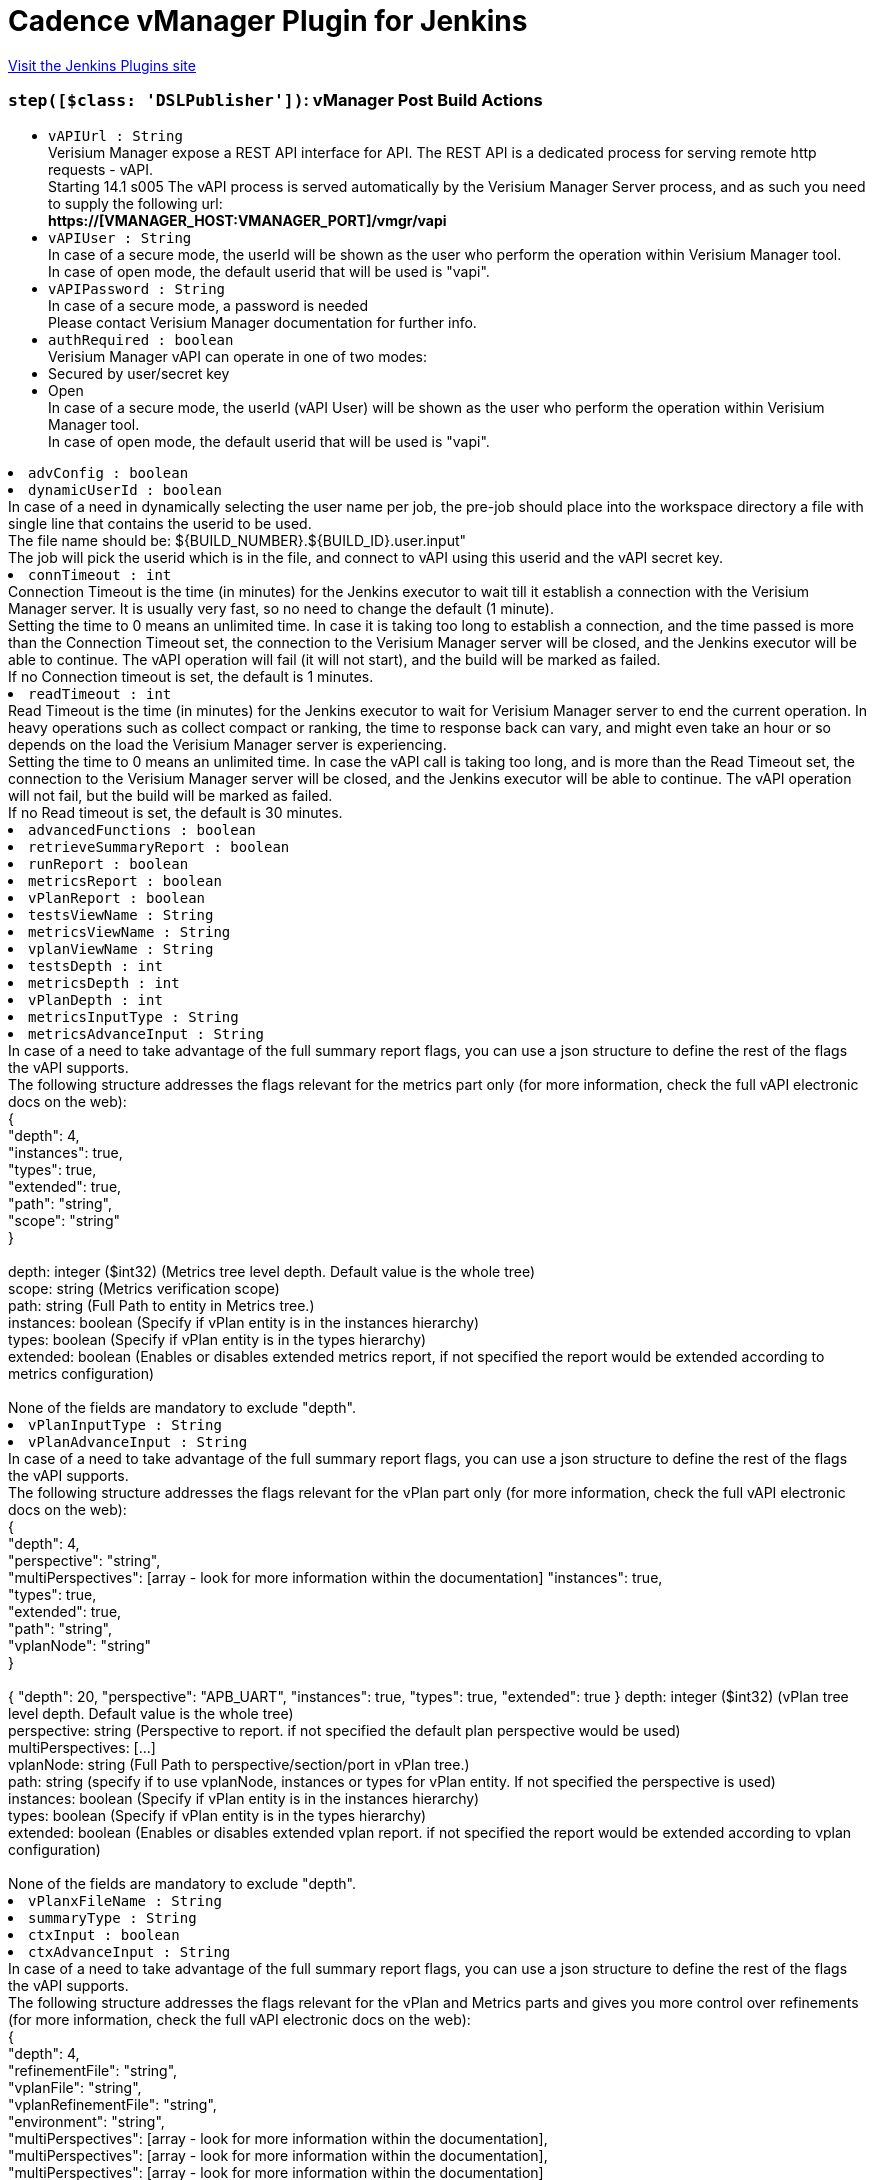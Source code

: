 = Cadence vManager Plugin for Jenkins
:page-layout: pipelinesteps

:notitle:
:description:
:author:
:email: jenkinsci-users@googlegroups.com
:sectanchors:
:toc: left
:compat-mode!:


++++
<a href="https://plugins.jenkins.io/vmanager-plugin">Visit the Jenkins Plugins site</a>
++++


=== `step([$class: 'DSLPublisher'])`: vManager Post Build Actions
++++
<ul><li><code>vAPIUrl : String</code>
<div><div>
 Verisium Manager expose a REST API interface for API. The REST API is a dedicated process for serving remote http requests - vAPI.
 <br>
  Starting 14.1 s005 The vAPI process is served automatically by the Verisium Manager Server process, and as such you need to supply the following url:
 <br><strong>https://[VMANAGER_HOST:VMANAGER_PORT]/vmgr/vapi</strong>
 <br>
</div></div>

</li>
<li><code>vAPIUser : String</code>
<div><div>
 In case of a secure mode, the userId will be shown as the user who perform the operation within Verisium Manager tool.
 <br>
  In case of open mode, the default userid that will be used is "vapi".
 <br>
</div></div>

</li>
<li><code>vAPIPassword : String</code>
<div><div>
 In case of a secure mode, a password is needed
 <br>
  Please contact Verisium Manager documentation for further info.
 <br>
</div></div>

</li>
<li><code>authRequired : boolean</code>
<div><div>
 Verisium Manager vAPI can operate in one of two modes:
 <br>
 <li>Secured by user/secret key</li>
 <li>Open</li> In case of a secure mode, the userId (vAPI User) will be shown as the user who perform the operation within Verisium Manager tool.
 <br>
  In case of open mode, the default userid that will be used is "vapi".
 <br>
</div></div>

</li>
<li><code>advConfig : boolean</code>
</li>
<li><code>dynamicUserId : boolean</code>
<div><div>
 In case of a need in dynamically selecting the user name per job, the pre-job should place into the workspace directory a file with single line that contains the userid to be used.
 <br>
  The file name should be: ${BUILD_NUMBER}.${BUILD_ID}.user.input"
 <br>
  The job will pick the userid which is in the file, and connect to vAPI using this userid and the vAPI secret key.
</div></div>

</li>
<li><code>connTimeout : int</code>
<div><div>
 Connection Timeout is the time (in minutes) for the Jenkins executor to wait till it establish a connection with the Verisium Manager server. It is usually very fast, so no need to change the default (1 minute).
 <br>
  Setting the time to 0 means an unlimited time. In case it is taking too long to establish a connection, and the time passed is more than the Connection Timeout set, the connection to the Verisium Manager server will be closed, and the Jenkins executor will be able to continue. The vAPI operation will fail (it will not start), and the build will be marked as failed.
 <br>
  If no Connection timeout is set, the default is 1 minutes.
</div></div>

</li>
<li><code>readTimeout : int</code>
<div><div>
 Read Timeout is the time (in minutes) for the Jenkins executor to wait for Verisium Manager server to end the current operation. In heavy operations such as collect compact or ranking, the time to response back can vary, and might even take an hour or so depends on the load the Verisium Manager server is experiencing. 
 <br>
  Setting the time to 0 means an unlimited time. In case the vAPI call is taking too long, and is more than the Read Timeout set, the connection to the Verisium Manager server will be closed, and the Jenkins executor will be able to continue. The vAPI operation will not fail, but the build will be marked as failed.
 <br>
  If no Read timeout is set, the default is 30 minutes.
</div></div>

</li>
<li><code>advancedFunctions : boolean</code>
</li>
<li><code>retrieveSummaryReport : boolean</code>
</li>
<li><code>runReport : boolean</code>
</li>
<li><code>metricsReport : boolean</code>
</li>
<li><code>vPlanReport : boolean</code>
</li>
<li><code>testsViewName : String</code>
</li>
<li><code>metricsViewName : String</code>
</li>
<li><code>vplanViewName : String</code>
</li>
<li><code>testsDepth : int</code>
</li>
<li><code>metricsDepth : int</code>
</li>
<li><code>vPlanDepth : int</code>
</li>
<li><code>metricsInputType : String</code>
</li>
<li><code>metricsAdvanceInput : String</code>
<div><div>
 In case of a need to take advantage of the full summary report flags, you can use a json structure to define the rest of the flags the vAPI supports.
 <br>
  The following structure addresses the flags relevant for the metrics part only (for more information, check the full vAPI electronic docs on the web):
 <br>
  {
 <br>
  "depth": 4,
 <br>
  "instances": true,
 <br>
  "types": true,
 <br>
  "extended": true,
 <br>
  "path": "string",
 <br>
  "scope": "string"
 <br>
  }
 <br>
 <br>
  depth: integer ($int32) (Metrics tree level depth. Default value is the whole tree)
 <br>
  scope: string (Metrics verification scope)
 <br>
  path: string (Full Path to entity in Metrics tree.)
 <br>
  instances: boolean (Specify if vPlan entity is in the instances hierarchy)
 <br>
  types: boolean (Specify if vPlan entity is in the types hierarchy)
 <br>
  extended: boolean (Enables or disables extended metrics report, if not specified the report would be extended according to metrics configuration)
 <br>
 <br>
  None of the fields are mandatory to exclude "depth".
</div></div>

</li>
<li><code>vPlanInputType : String</code>
</li>
<li><code>vPlanAdvanceInput : String</code>
<div><div>
 In case of a need to take advantage of the full summary report flags, you can use a json structure to define the rest of the flags the vAPI supports.
 <br>
  The following structure addresses the flags relevant for the vPlan part only (for more information, check the full vAPI electronic docs on the web):
 <br>
  {
 <br>
  "depth": 4,
 <br>
  "perspective": "string",
 <br>
  "multiPerspectives": [array - look for more information within the documentation] "instances": true,
 <br>
  "types": true,
 <br>
  "extended": true,
 <br>
  "path": "string",
 <br>
  "vplanNode": "string"
 <br>
  }
 <br>
 <br>
  { "depth": 20, "perspective": "APB_UART", "instances": true, "types": true, "extended": true } depth: integer ($int32) (vPlan tree level depth. Default value is the whole tree)
 <br>
  perspective: string (Perspective to report. if not specified the default plan perspective would be used)
 <br>
  multiPerspectives: [...]
 <br>
  vplanNode: string (Full Path to perspective/section/port in vPlan tree.)
 <br>
  path: string (specify if to use vplanNode, instances or types for vPlan entity. If not specified the perspective is used)
 <br>
  instances: boolean (Specify if vPlan entity is in the instances hierarchy)
 <br>
  types: boolean (Specify if vPlan entity is in the types hierarchy)
 <br>
  extended: boolean (Enables or disables extended vplan report. if not specified the report would be extended according to vplan configuration)
 <br>
 <br>
  None of the fields are mandatory to exclude "depth".
</div></div>

</li>
<li><code>vPlanxFileName : String</code>
</li>
<li><code>summaryType : String</code>
</li>
<li><code>ctxInput : boolean</code>
</li>
<li><code>ctxAdvanceInput : String</code>
<div><div>
 In case of a need to take advantage of the full summary report flags, you can use a json structure to define the rest of the flags the vAPI supports.
 <br>
  The following structure addresses the flags relevant for the vPlan and Metrics parts and gives you more control over refinements (for more information, check the full vAPI electronic docs on the web):
 <br>
  {
 <br>
  "depth": 4,
 <br>
  "refinementFile": "string",
 <br>
  "vplanFile": "string",
 <br>
  "vplanRefinementFile": "string",
 <br>
  "environment": "string",
 <br>
  "multiPerspectives": [array - look for more information within the documentation],
 <br>
  "multiPerspectives": [array - look for more information within the documentation],
 <br>
  "multiPerspectives": [array - look for more information within the documentation]
 <br>
  }
 <br>
 <br>
  None of the fields are mandatory, however - please note that adding "vplanFile" here, will overwrite anything you placed within "vPlanx file name".
 <br>
  ("vPlanx file name" field is not mandatory in case you choose to use the advanced context input)
</div></div>

</li>
<li><code>freeVAPISyntax : String</code>
<div><div>
 In case of a need in taking full control over the vAPI parameters of the summary report, the pre-job should place into the workspace directory a file with the json input for the /reports/generate-summary-report vAPI.
 <br>
  The input file should be place into the working directory. In case this field is empty, The file name need to be: ${BUILD_NUMBER}.${BUILD_ID}.summary_report.input
 <br>
  Please fill this field only in case, you want to hard code the input file name, to be consist across all builds. 
 <br>
  Please exclude the "rs" section from this json. This plugin will automatically fill in the "rs" based on the sessions launched during the build process.
 <br>
</div></div>

</li>
<li><code>deleteReportSyntaxInputFile : boolean</code>
</li>
<li><code>vManagerVersion : String</code>
</li>
<li><code>sendEmail : boolean</code>
</li>
<li><code>emailList : String</code>
</li>
<li><code>emailType : String</code>
</li>
<li><code>emailInputFile : String</code>
<div><div>
 In case of a need in providing a dynamic list of email addresses, the pre-job should place into the workspace directory a file with the relevant emails, one email address per line (without a comma between).
 <br>
  The input file should be place into the working directory. In case this field is empty, The file name need to be: ${BUILD_NUMBER}.${BUILD_ID}.emails.input
 <br>
  Please fill this field only in case, you want to hard code the input file name, to be consist across all builds. 
 <br>
  Disclaimer: In case you choose to work with the "free vAPI syntax" option, you have the option to supply the list of emails as part of the free vAPI json structure (optionally) - in such cases, this field will be ignored.
 <br>
</div></div>

</li>
<li><code>deleteEmailInputFile : boolean</code>
</li>
<li><code>summaryMode : String</code>
</li>
<li><code>ignoreSSLError : boolean</code>
<div><div>
 This option is only relevant if you choose Verisium Manager Version &lt; 19.09.
 <br>
  If the Verisium Manager version is smaller than 19.09, the report is being retrieved by parsing the html web page of the report generated using http connection.
 <br>
  Since Verisium Manager Web Server is having by default a self-signed certificate, normal http connection will fail to get validated and the connection will get rejected. 
 <br>
  If you replaced the server certificate with a signed one of your own, you can leave it as default. Unless, if you are using the default Verisium Manager installed self-signed certificate - the only way to overcome its SSL validation is to allow the connection from the Jenkins to the Verisium Manager server at the time of the report retrieval only to skip validation.
</div></div>

</li>
<li><code>vAPICredentials : String</code>
</li>
<li><code>credentialType : String</code>
</li>
</ul>


++++
=== `vmanagerLaunch`: Cadence vManager Session Launcher
++++
<ul><li><code>vAPIUrl : String</code>
<div><div>
 Verisium Manager expose a REST API interface for API. The REST API is a dedicated process for serving remote http requests - vAPI.
 <br>
  Starting 14.1 s005 The vAPI process is served automatically by the Verisium Manager Server process, and as such you need to supply the following url:
 <br><strong>https://[VMANAGER_HOST:VMANAGER_PORT]/vmgr/vapi</strong>
 <br>
</div></div>

</li>
<li><code>vAPIUser : String</code>
<div><div>
 In case of a secure mode, the userId will be shown as the user who perform the operation within Verisium Manager tool.
 <br>
  In case of open mode, the default userid that will be used is "vapi".
 <br>
</div></div>

</li>
<li><code>vAPIPassword : String</code>
<div><div>
 In case of a secure mode, a password is needed
 <br>
  Please contact Verisium Manager documentation for further info.
 <br>
</div></div>

</li>
<li><code>executionType : String</code>
</li>
<li><code>vMGRBuildArchive : boolean</code>
</li>
<li><code>vSIFName : String</code>
</li>
<li><code>vSIFInputFile : String</code>
<div><div>
 In case of a need in dynamically selecting the vsif files to get launched per job, the pre-job should place into the workspace directory a file with the full paths of the relevant vsif files to be launched, new line for each additional vsif file.
 <br>
  The input file should be place into the working directory. In case this field is empty, The file name need to be: ${BUILD_NUMBER}.${BUILD_ID}.vsif.input
 <br>
  Please fill this field only in case, you want to hard code the input file name, to be consist across all builds. 
 <br>
  The output of all IDs of the launched sessions can be found at: ${BUILD_NUMBER}.${BUILD_ID}.session_launch.output
 <br>
</div></div>

</li>
<li><code>advConfig : boolean</code> (optional)
</li>
<li><code>archivePassword : String</code> (optional)
</li>
<li><code>archiveUser : String</code> (optional)
</li>
<li><code>attrValues : boolean</code> (optional)
</li>
<li><code>attrValuesFile : String</code> (optional)
<div><div>
 <strong>Supported by Verisium Manager 17.1 and above only</strong>
 <br>
  In case of a need in setting the vsif attribute values, the pre-job should place into the workspace directory a file with a list of relevant attributes and their values (one line per each attribute) in the following format.
 <br>
  Line 1: attribute_name,attribute_value,attribute_type
 <br>
  Line 2: attribute_name,attribute_value,attribute_type
 <br>
 <br>
  attribute type can be 1 of 3:
 <br>
  P_SESSION for session type attributes
 <br>
  P_TEST for test type attributes
 <br>
  P_GROUP for group type attributes
 <br>
  Example:
 <br><strong> home_location,/home/dan/regression,P_SESSION<br>
   owner,dan,P_TEST<br></strong> (Note the comma seperator within the lines. <strong>Do not</strong> place comma at the end of the lines.) 
 <br>
  The input file should be place into the working directory. In case this field is empty, The file name need to be: ${BUILD_NUMBER}.${BUILD_ID}.attr.values.input
 <br>
  Please fill this field only in case, you want to hard code the input file name, to be consist across all builds.
</div></div>

</li>
<li><code>authRequired : boolean</code> (optional)
<div><div>
 Verisium Manager vAPI can operate in one of two modes:
 <br>
 <li>Secured by user/secret key</li>
 <li>Open</li> In case of a secure mode, the userId (vAPI User) will be shown as the user who perform the operation within Verisium Manager tool.
 <br>
  In case of open mode, the default userid that will be used is "vapi".
 <br>
</div></div>

</li>
<li><code>connTimeout : int</code> (optional)
<div><div>
 Connection Timeout is the time (in minutes) for the Jenkins executor to wait till it establish a connection with the Verisium Manager server. It is usually very fast, so no need to change the default (1 minute).
 <br>
  Setting the time to 0 means an unlimited time. In case it is taking too long to establish a connection, and the time passed is more than the Connection Timeout set, the connection to the Verisium Manager server will be closed, and the Jenkins executor will be able to continue. The vAPI operation will fail (it will not start), and the build will be marked as failed.
 <br>
  If no Connection timeout is set, the default is 1 minutes.
</div></div>

</li>
<li><code>credentialInputFile : String</code> (optional)
<div><div>
 Supported only from 16.1 and above.
 <br>
  Verisium Manager can execute jobs in one of two modes:
 <br>
 <li>Same user permissions (the account permission where the Verisium Manager server is installed) for all jobs launched by the vAPI/Jenkins.</li>
 <li>Use the Linux account permissions of the actual user who is doing the launch operation.</li>
 <br>
  Default (unchecked above) is for the Verisium Manager to launch job by using the account permissions where the server is installed.
 <br>
  When this box is checked, user can choose between using the same credentials used within the authentication section above, or supply a file with user/password in plain text containing only two lines:
 <br><strong> username<br>
   password<br></strong>
 <br>
  For this (dynamic user/password), a pre-job should place any file into its working directory, and supply the full path to it.
 <br>
  In case this field is empty, The file name need to be: ${BUILD_NUMBER}.${BUILD_ID}.credential.input, and should be place in the working directory of the current running build.
 <br>
  Please fill this field only in case you want to hard code the input file name, to be consist across all builds.
</div></div>

</li>
<li><code>defineVariableText : String</code> (optional)
</li>
<li><code>defineVariableType : String</code> (optional)
</li>
<li><code>defineVarible : boolean</code> (optional)
</li>
<li><code>defineVaribleFile : String</code> (optional)
<div><div>
 In case of a need in setting the vsif define values, the pre-job should place into the workspace directory a file with a list of relevant defines and their values (one line per each definition) in the following format.
 <br>
  Line 1: define_name,define_value
 <br>
  Line 2: define_name,define_value
 <br>
 <br>
  Example:
 <br><strong> REG_MODE,sanity<br>
   SESSION_NAME,my_session<br></strong> (Note the comma separator within the lines. <strong>Do not</strong> place comma at the end of the lines.) 
 <br>
  The input file should be place into the working directory. In case this field is empty, The file name need to be: ${BUILD_NUMBER}.${BUILD_ID}.define.input
 <br>
  Please fill this field only in case, you want to hard code the input file name, to be consist across all builds.
</div></div>

</li>
<li><code>deleteAlsoSessionDirectory : boolean</code> (optional)
<div><div>
 Choosing to delete Verisium Manager session during build removal, will trigger an operation during manual/automatic deletion of a build, to deal with the remote session/sessions that were created during that build on the Verisium Manager DB.
 <br>
  When this option is enabled the build will place an instruction file (sdi.properties) within the job directory that specify the sessions to get deleted, as well as other parameters - that will be used during the delete operation.
 <br>
 <br>
  Builds that runs while this option is turned off, will not get effected during removal, and will keep their sessions.
 <br>
 <br>
  You can choose between two methodologies: 
 <br>
 <br><strong>Sync Delete Methodology (built-in)</strong>
 <br>
  In case you select the sync methodology, the plugin will call Verisium Manager vAPI during the build removal process for deleting the sessions that were created during that same build.
 <br>
  With this option you can also supply a generic user/password to be used for the delete operation, otherwise, the same user that was used during the build will be picked automatically. 
 <br>
  Please note that the sync methodology is lacking two main aspects:
 <br>
  1. Since Jenkins ignores any exception thrown within the callback functions of RunListener, the build will get deleted even if the session failed to get deleted from Verisium Manager DB.
 <br>
  2. When the vAPI is down, it can take up to 20 seconds to finish the operation (as it needs to wait till vAPI will be available) - the UX at that time, might appear sluggish to the end user.
 <br>
 <br><strong>Async Delete Methodology (externally)</strong>
 <br>
  In case you want to introduce a more robust approach (promise session deletion even if Verisium Manager Server is down, as well as faster UX), you should use the async methodology.
 <br>
  When Async Methodology is used, the callback function will not try to delete the session, but instead will copy the sdi.properties file into an external location of your choice. 
 <br>
  You should create an additional job, one that is triggered every 1 minute for scanning that directory (and trying to delete the relevant sessions within these sdi files). To exclude the copy of the sdi files during build removal, this flow is not managed by the plugin.
 <br>
  Please note - defining an external directory location (in windows) requires the use of forward slash instead of backslash.
 <br>
</div></div>

</li>
<li><code>deleteCredentialInputFile : boolean</code> (optional)
</li>
<li><code>deleteInputFile : boolean</code> (optional)
</li>
<li><code>deleteSessionInputFile : boolean</code> (optional)
</li>
<li><code>doneResolver : String</code> (optional)
</li>
<li><code>dynamicUserId : boolean</code> (optional)
<div><div>
 In case of a need in dynamically selecting the user name per job, the pre-job should place into the workspace directory a file with single line that contains the userid to be used.
 <br>
  The file name should be: ${BUILD_NUMBER}.${BUILD_ID}.user.input"
 <br>
  The job will pick the userid which is in the file, and connect to vAPI using this userid and the vAPI secret key.
</div></div>

</li>
<li><code>envSourceInputFile : String</code> (optional)
<div><div>
 <strong>Supported by Verisium Manager 17.10 and above only</strong>
 <br>
  In case of a need in adding the vsif environment variables, users can create a list of aliases and store them within a file. The job will 'source' that file prior of reading the vsif.
 <br>
  Note that this can also serve for any pre stage execution, not just for aliases. 
 <br>
  Relative path is also supported (aka ~/doSomething.sh). 
 <br>
  Script must be in bash or csh. 
 <br>
 <br>
  The file should be place into a directory with a read permission for the user who launches the regression.
 <br>
  In case this field is empty, this field is ignored
 <br>
</div></div>

</li>
<li><code>envSourceInputFileType : String</code> (optional)
</li>
<li><code>envVarible : boolean</code> (optional)
</li>
<li><code>envVaribleFile : String</code> (optional)
<div><div>
 <strong>Supported by Verisium Manager 15.1 and above only</strong>
 <br>
  In case of a need in adding the vsif environment variables, the pre-job should place into the workspace directory a file with a list of relevant environment variables in json keys format.
 <br>
  Example:
 <br><strong> "MY_REGRESSION_AREA": "/home/dan/regression",<br>
   "MY_DUT" : "top"<br></strong> (Note the comma seperator at the end of each line, to exclude the last line.) 
 <br>
  The input file should be place into the working directory. In case this field is empty, The file name need to be: ${BUILD_NUMBER}.${BUILD_ID}.environment.input
 <br>
  Please fill this field only in case, you want to hard code the input file name, to be consist across all builds.
</div></div>

</li>
<li><code>executionScript : String</code> (optional)
<div><div>
 <strong>Start your session from shell using batch, and continue monitoring from vAPI</strong>
 <br>
  In case you need to launch your session using batch first, please create a wrapper script that gets as an input the vSIF full path.
 <br>
  The plugin will execute your script on the selective agent (Jenkins) and will extract the session name out of it.
 <br>
  The plugin will then use that session_name to keep monitor your execution.
 <br>
 <br>
  Example for such script file can be:
 <br>
  ---------------------------
 <br>
  #!/bin/csh
 <br>
 <br>
  source ~/.cshrc
 <br>
 <br>
  setenv VMGR_REGION default
 <br>
  setenv VMGR_REGION_ROUTE_POLICY LOCAL
 <br>
  setenv VMGR_USER some_user_id
 <br>
  setenv VMGR_PASSWORD XXXXXX
 <br>
 <br>
  vmanager -execcmd "launch $1"
 <br>
  ---------------------------
 <br>
 <br>
  Please also make sure that
 <br>
  1) The path to the script is a full path. No shortcuts or relative paths are allowed.
 <br>
  2) The shell type (bash, csh, sh) is supplied with full path as well.
 <br>
  3) This mode can only be used with an Agent that runs on Linux.
 <br>
</div></div>

</li>
<li><code>executionShellLocation : String</code> (optional)
</li>
<li><code>executionVsifFile : String</code> (optional)
</li>
<li><code>extraAttributesForFailures : boolean</code> (optional)
</li>
<li><code>failJobIfAllRunFailed : boolean</code> (optional)
</li>
<li><code>failJobUnlessAllRunPassed : boolean</code> (optional)
</li>
<li><code>failedResolver : String</code> (optional)
</li>
<li><code>famMode : String</code> (optional)
</li>
<li><code>famModeLocation : String</code> (optional)
</li>
<li><code>generateJUnitXML : boolean</code> (optional)
</li>
<li><code>genericCredentialForSessionDelete : boolean</code> (optional)
</li>
<li><code>inaccessibleResolver : String</code> (optional)
<div><div>
 The following setup allow you to select how the build will behave in each of the state where the session stop from running.
 <br>
 <br><strong>Continue</strong>
 <br>
  In case you select to continue, the build will assume (on the chosen state) for a given session that it can continue and finish the wait on this specific session.
 <br>
  Please note that in case there are multiple sessions that are being executed by this step, the build will wait till all sessions got into a state that allow it to continue. 
 <br>
 <br><strong>Ignore</strong>
 <br>
  In case you select to continue, the build will assume (on the chosen state) for a given session that it can ignore the chosen state and keep waiting for other state (until get the 'completed' state). 
 <br>
 <br><strong>Fail</strong>
 <br>
  In case you select to fail, the build will assume (on the chosen state) for a given session that it should mark this build as a failure build. <strong>Note: </strong>If you have multiple sessions on this build step, it is enough for one single session to be marked as 'failed' in order to mark the entire build as a failed build. 
 <br>
 <br><strong>Other Waiting Considerations</strong>
 <br>
  1. When all sessions on this build step are having the state 'completed' the build will be marked as success.
 <br>
  2. When the Verisium Manager server goes down, the build step will keep waiting till the server will go back up. The build step will only change its state based on sessions state changes.
 <br>
  3. If the session was manually deleted on the Verisium Manager server, before reaching into final state, the build will be marked as a failure build.
 <br>
  4. In any case, if the number of minutes waiting is bigger than the timeout set here, the build will marked as a failed build.
 <br>
</div></div>

</li>
<li><code>markBuildAsFailedIfAllRunFailed : boolean</code> (optional)
</li>
<li><code>markBuildAsPassedIfAllRunPassed : boolean</code> (optional)
</li>
<li><code>masterWorkspaceLocation : String</code> (optional)
<div><div>
 In case of master/nodes setup, in which the job is running on the nodes, the workspace location is of the nodes, not the master.
 <br>
  The Verisium Manager plugins stores run's data at the master location, and as such need to know the full path for the master workspace per build.
 <br>
 <br>
  Example:
 <br><strong> (pipelineNodes: true, masterWorkspaceLocation: c:/jenkins/workspace) <br></strong>
</div></div>

</li>
<li><code>noAppendSeed : boolean</code> (optional)
</li>
<li><code>pauseSessionOnBuildInterruption : boolean</code> (optional)
</li>
<li><code>pipelineNodes : boolean</code> (optional)
</li>
<li><code>readTimeout : int</code> (optional)
<div><div>
 Read Timeout is the time (in minutes) for the Jenkins executor to wait for Verisium Manager server to end the current operation. In heavy operations such as collect compact or ranking, the time to response back can vary, and might even take an hour or so depends on the load the Verisium Manager server is experiencing. 
 <br>
  Setting the time to 0 means an unlimited time. In case the vAPI call is taking too long, and is more than the Read Timeout set, the connection to the Verisium Manager server will be closed, and the Jenkins executor will be able to continue. The vAPI operation will not fail, but the build will be marked as failed.
 <br>
  If no Read timeout is set, the default is 30 minutes.
</div></div>

</li>
<li><code>sessionsInputFile : String</code> (optional)
<div><div>
 This option is useful for those who wish to take benefit of their own environment and scripts for launching sessions using batch, but still want the benefit of having the Job waiting for the execution to end, generates JUnit report, produce triage link, real time view of the run's progress, summary report, etc'.
 <br>
  This option is also useful for those who wish to take advantage of this plugin, but are not using the Verisium Manager Runner, and uses "collect" mode instead. For such flow they can still benefit from generated JUnit report, triage link, real time view of the run's progress, summary report, etc'.
 <br>
  In this option, there is an assumption that a pre-step (usually from shell type) is taking over the session launch operation (or collect), and as such, in order for this plugin to continue monitoring those sessions - the session names need to be exchange between the shell step and this step.
 <br>
 <br>
  In case of a need to launch the sessions using batch as a pre-step to this one (or collect), the pre-step should place into the workspace directory a file with the session or session names that were launched/collected - new line for each session name.
 <br>
  The input file should be place into the working directory. In case this field is empty, The file name need to be: ${BUILD_NUMBER}.${BUILD_ID}.sessions.input
 <br>
  Please fill this field only in case, you want to hard code the input file name, to be consist across all builds. 
 <br>
 <br>
  the Verisium Manager plugin will look for any of the input files mentioned above, and query the server for their respective id automatically. From that point and on, the flow continues as if the sessions were launched/collected by this plugin.
 <br>
 <br>
  The output of all IDs of the launched/collected sessions can be found at: ${BUILD_NUMBER}.${BUILD_ID}.session_launch.output
 <br>
</div></div>

</li>
<li><code>staticAttributeList : String</code> (optional)
</li>
<li><code>stepSessionTimeout : int</code> (optional)
</li>
<li><code>stoppedResolver : String</code> (optional)
</li>
<li><code>suspendedResolver : String</code> (optional)
</li>
<li><code>useUserOnFarm : boolean</code> (optional)
</li>
<li><code>userFarmType : String</code> (optional)
</li>
<li><code>userPrivateSSHKey : boolean</code> (optional)
</li>
<li><code>vsifType : String</code> (optional)
</li>
<li><code>waitTillSessionEnds : boolean</code> (optional)
</li>
</ul>


++++
=== `vmanagerPostBuildActions`: vManager Post Build Actions
++++
<ul><li><code>vAPIUrl : String</code>
<div><div>
 Verisium Manager expose a REST API interface for API. The REST API is a dedicated process for serving remote http requests - vAPI.
 <br>
  Starting 14.1 s005 The vAPI process is served automatically by the Verisium Manager Server process, and as such you need to supply the following url:
 <br><strong>https://[VMANAGER_HOST:VMANAGER_PORT]/vmgr/vapi</strong>
 <br>
</div></div>

</li>
<li><code>vAPIUser : String</code>
<div><div>
 In case of a secure mode, the userId will be shown as the user who perform the operation within Verisium Manager tool.
 <br>
  In case of open mode, the default userid that will be used is "vapi".
 <br>
</div></div>

</li>
<li><code>vAPIPassword : String</code>
<div><div>
 In case of a secure mode, a password is needed
 <br>
  Please contact Verisium Manager documentation for further info.
 <br>
</div></div>

</li>
<li><code>authRequired : boolean</code>
<div><div>
 Verisium Manager vAPI can operate in one of two modes:
 <br>
 <li>Secured by user/secret key</li>
 <li>Open</li> In case of a secure mode, the userId (vAPI User) will be shown as the user who perform the operation within Verisium Manager tool.
 <br>
  In case of open mode, the default userid that will be used is "vapi".
 <br>
</div></div>

</li>
<li><code>advConfig : boolean</code>
</li>
<li><code>dynamicUserId : boolean</code>
<div><div>
 In case of a need in dynamically selecting the user name per job, the pre-job should place into the workspace directory a file with single line that contains the userid to be used.
 <br>
  The file name should be: ${BUILD_NUMBER}.${BUILD_ID}.user.input"
 <br>
  The job will pick the userid which is in the file, and connect to vAPI using this userid and the vAPI secret key.
</div></div>

</li>
<li><code>connTimeout : int</code>
<div><div>
 Connection Timeout is the time (in minutes) for the Jenkins executor to wait till it establish a connection with the Verisium Manager server. It is usually very fast, so no need to change the default (1 minute).
 <br>
  Setting the time to 0 means an unlimited time. In case it is taking too long to establish a connection, and the time passed is more than the Connection Timeout set, the connection to the Verisium Manager server will be closed, and the Jenkins executor will be able to continue. The vAPI operation will fail (it will not start), and the build will be marked as failed.
 <br>
  If no Connection timeout is set, the default is 1 minutes.
</div></div>

</li>
<li><code>readTimeout : int</code>
<div><div>
 Read Timeout is the time (in minutes) for the Jenkins executor to wait for Verisium Manager server to end the current operation. In heavy operations such as collect compact or ranking, the time to response back can vary, and might even take an hour or so depends on the load the Verisium Manager server is experiencing. 
 <br>
  Setting the time to 0 means an unlimited time. In case the vAPI call is taking too long, and is more than the Read Timeout set, the connection to the Verisium Manager server will be closed, and the Jenkins executor will be able to continue. The vAPI operation will not fail, but the build will be marked as failed.
 <br>
  If no Read timeout is set, the default is 30 minutes.
</div></div>

</li>
<li><code>advancedFunctions : boolean</code>
</li>
<li><code>retrieveSummaryReport : boolean</code>
</li>
<li><code>runReport : boolean</code>
</li>
<li><code>metricsReport : boolean</code>
</li>
<li><code>vPlanReport : boolean</code>
</li>
<li><code>testsViewName : String</code>
</li>
<li><code>metricsViewName : String</code>
</li>
<li><code>vplanViewName : String</code>
</li>
<li><code>testsDepth : int</code>
</li>
<li><code>metricsDepth : int</code>
</li>
<li><code>vPlanDepth : int</code>
</li>
<li><code>metricsInputType : String</code>
</li>
<li><code>metricsAdvanceInput : String</code>
<div><div>
 In case of a need to take advantage of the full summary report flags, you can use a json structure to define the rest of the flags the vAPI supports.
 <br>
  The following structure addresses the flags relevant for the metrics part only (for more information, check the full vAPI electronic docs on the web):
 <br>
  {
 <br>
  "depth": 4,
 <br>
  "instances": true,
 <br>
  "types": true,
 <br>
  "extended": true,
 <br>
  "path": "string",
 <br>
  "scope": "string"
 <br>
  }
 <br>
 <br>
  depth: integer ($int32) (Metrics tree level depth. Default value is the whole tree)
 <br>
  scope: string (Metrics verification scope)
 <br>
  path: string (Full Path to entity in Metrics tree.)
 <br>
  instances: boolean (Specify if vPlan entity is in the instances hierarchy)
 <br>
  types: boolean (Specify if vPlan entity is in the types hierarchy)
 <br>
  extended: boolean (Enables or disables extended metrics report, if not specified the report would be extended according to metrics configuration)
 <br>
 <br>
  None of the fields are mandatory to exclude "depth".
</div></div>

</li>
<li><code>vPlanInputType : String</code>
</li>
<li><code>vPlanAdvanceInput : String</code>
<div><div>
 In case of a need to take advantage of the full summary report flags, you can use a json structure to define the rest of the flags the vAPI supports.
 <br>
  The following structure addresses the flags relevant for the vPlan part only (for more information, check the full vAPI electronic docs on the web):
 <br>
  {
 <br>
  "depth": 4,
 <br>
  "perspective": "string",
 <br>
  "multiPerspectives": [array - look for more information within the documentation] "instances": true,
 <br>
  "types": true,
 <br>
  "extended": true,
 <br>
  "path": "string",
 <br>
  "vplanNode": "string"
 <br>
  }
 <br>
 <br>
  { "depth": 20, "perspective": "APB_UART", "instances": true, "types": true, "extended": true } depth: integer ($int32) (vPlan tree level depth. Default value is the whole tree)
 <br>
  perspective: string (Perspective to report. if not specified the default plan perspective would be used)
 <br>
  multiPerspectives: [...]
 <br>
  vplanNode: string (Full Path to perspective/section/port in vPlan tree.)
 <br>
  path: string (specify if to use vplanNode, instances or types for vPlan entity. If not specified the perspective is used)
 <br>
  instances: boolean (Specify if vPlan entity is in the instances hierarchy)
 <br>
  types: boolean (Specify if vPlan entity is in the types hierarchy)
 <br>
  extended: boolean (Enables or disables extended vplan report. if not specified the report would be extended according to vplan configuration)
 <br>
 <br>
  None of the fields are mandatory to exclude "depth".
</div></div>

</li>
<li><code>vPlanxFileName : String</code>
</li>
<li><code>summaryType : String</code>
</li>
<li><code>ctxInput : boolean</code>
</li>
<li><code>ctxAdvanceInput : String</code>
<div><div>
 In case of a need to take advantage of the full summary report flags, you can use a json structure to define the rest of the flags the vAPI supports.
 <br>
  The following structure addresses the flags relevant for the vPlan and Metrics parts and gives you more control over refinements (for more information, check the full vAPI electronic docs on the web):
 <br>
  {
 <br>
  "depth": 4,
 <br>
  "refinementFile": "string",
 <br>
  "vplanFile": "string",
 <br>
  "vplanRefinementFile": "string",
 <br>
  "environment": "string",
 <br>
  "multiPerspectives": [array - look for more information within the documentation],
 <br>
  "multiPerspectives": [array - look for more information within the documentation],
 <br>
  "multiPerspectives": [array - look for more information within the documentation]
 <br>
  }
 <br>
 <br>
  None of the fields are mandatory, however - please note that adding "vplanFile" here, will overwrite anything you placed within "vPlanx file name".
 <br>
  ("vPlanx file name" field is not mandatory in case you choose to use the advanced context input)
</div></div>

</li>
<li><code>freeVAPISyntax : String</code>
<div><div>
 In case of a need in taking full control over the vAPI parameters of the summary report, the pre-job should place into the workspace directory a file with the json input for the /reports/generate-summary-report vAPI.
 <br>
  The input file should be place into the working directory. In case this field is empty, The file name need to be: ${BUILD_NUMBER}.${BUILD_ID}.summary_report.input
 <br>
  Please fill this field only in case, you want to hard code the input file name, to be consist across all builds. 
 <br>
  Please exclude the "rs" section from this json. This plugin will automatically fill in the "rs" based on the sessions launched during the build process.
 <br>
</div></div>

</li>
<li><code>deleteReportSyntaxInputFile : boolean</code>
</li>
<li><code>vManagerVersion : String</code>
</li>
<li><code>sendEmail : boolean</code>
</li>
<li><code>emailList : String</code>
</li>
<li><code>emailType : String</code>
</li>
<li><code>emailInputFile : String</code>
<div><div>
 In case of a need in providing a dynamic list of email addresses, the pre-job should place into the workspace directory a file with the relevant emails, one email address per line (without a comma between).
 <br>
  The input file should be place into the working directory. In case this field is empty, The file name need to be: ${BUILD_NUMBER}.${BUILD_ID}.emails.input
 <br>
  Please fill this field only in case, you want to hard code the input file name, to be consist across all builds. 
 <br>
  Disclaimer: In case you choose to work with the "free vAPI syntax" option, you have the option to supply the list of emails as part of the free vAPI json structure (optionally) - in such cases, this field will be ignored.
 <br>
</div></div>

</li>
<li><code>deleteEmailInputFile : boolean</code>
</li>
<li><code>summaryMode : String</code>
</li>
<li><code>ignoreSSLError : boolean</code>
<div><div>
 This option is only relevant if you choose Verisium Manager Version &lt; 19.09.
 <br>
  If the Verisium Manager version is smaller than 19.09, the report is being retrieved by parsing the html web page of the report generated using http connection.
 <br>
  Since Verisium Manager Web Server is having by default a self-signed certificate, normal http connection will fail to get validated and the connection will get rejected. 
 <br>
  If you replaced the server certificate with a signed one of your own, you can leave it as default. Unless, if you are using the default Verisium Manager installed self-signed certificate - the only way to overcome its SSL validation is to allow the connection from the Jenkins to the Verisium Manager server at the time of the report retrieval only to skip validation.
</div></div>

</li>
</ul>


++++
